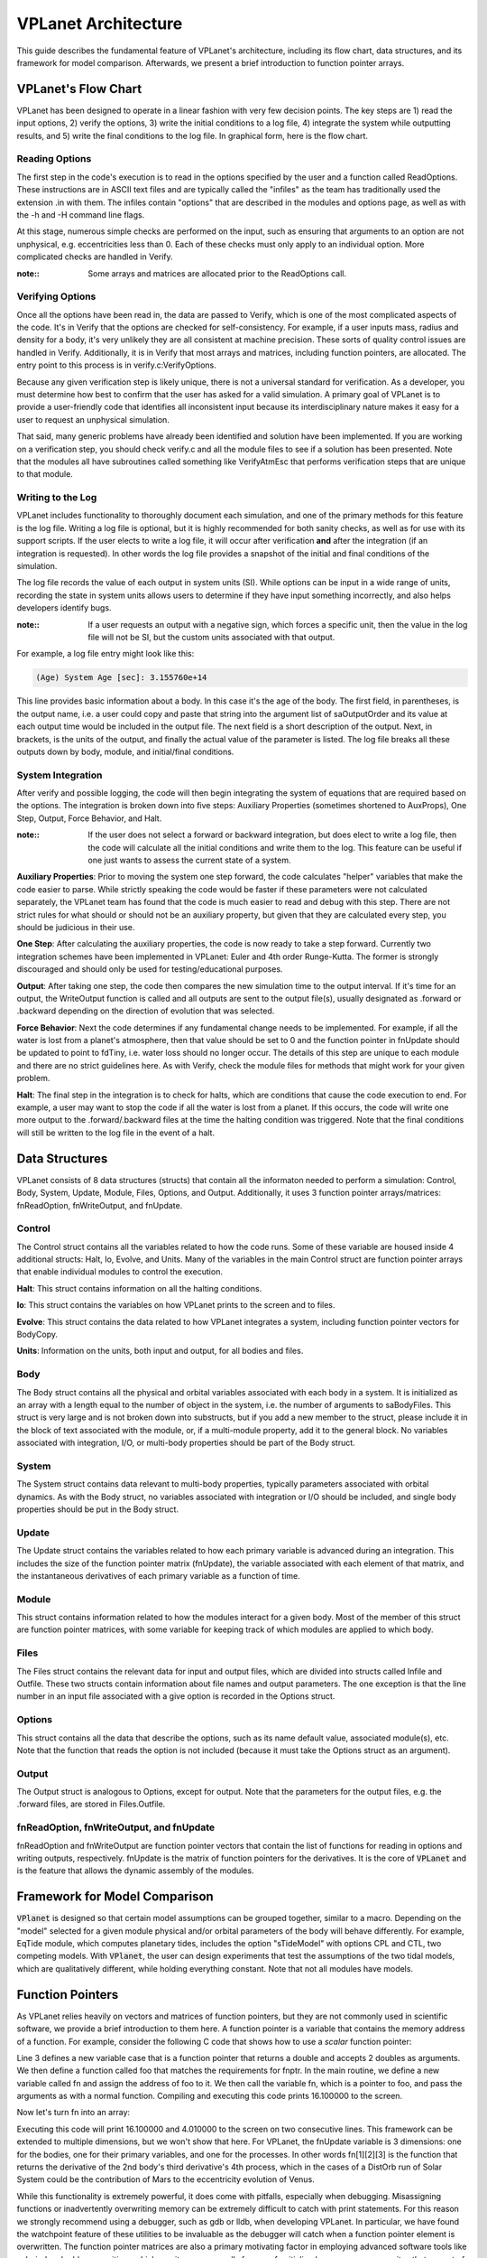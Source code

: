 VPLanet Architecture
====================

This guide describes the fundamental feature of VPLanet's architecture,
including its flow chart, data structures, and its framework for model
comparison. Afterwards, we present a brief introduction to function pointer
arrays.

VPLanet's Flow Chart
--------------------

VPLanet has been designed to operate in a linear fashion with very few decision
points. The key steps are 1) read the input options, 2) verify the options, 3)
write the initial conditions to a log file, 4) integrate the system while
outputting results, and 5) write the final conditions to the log file. In
graphical form, here is the flow chart.

.. figure:: VPLanetFlowChart.png

Reading Options
~~~~~~~~~~~~~~~

The first step in the code's execution is to read in the options specified by
the user and a function called ReadOptions. These instructions are in ASCII text
files and are typically called
the "infiles" as the team has traditionally used the extension .in with them.
The infiles contain "options" that are described in the modules and options
page, as well as with the -h and -H command line flags.

At this stage, numerous simple checks
are performed on the input, such as ensuring that arguments to an option are not
unphysical, e.g. eccentricities less than 0. Each of these checks must only
apply to an individual option. More complicated checks are handled
in Verify.

:note::

  Some arrays and matrices are allocated prior to the ReadOptions call.

Verifying Options
~~~~~~~~~~~~~~~~~

Once all the options have been read in, the data are passed to Verify, which is
one of the most complicated aspects of the code. It's in Verify that the options
are checked for self-consistency. For example, if a user inputs mass, radius and
density for a body, it's very unlikely they are all consistent at machine
precision. These sorts of quality control issues are handled in Verify.
Additionally, it is in Verify that most arrays and matrices, including function
pointers, are allocated. The entry point to this process is in
verify.c:VerifyOptions.

Because any given verification step is likely unique, there is not a universal
standard for verification. As a developer, you must determine how best to
confirm that the user has asked for a valid simulation. A primary goal of
VPLanet is to provide a user-friendly code that identifies all inconsistent
input because its interdisciplinary nature makes it easy for a user to request
an unphysical simulation.

That said, many generic problems have already been identified and solution have
been implemented. If you are working on a verification step, you should check
verify.c and all the module files to see if a solution has been presented. Note
that the modules all have subroutines called something like VerifyAtmEsc that
performs verification steps that are unique to that module.

Writing to the Log
~~~~~~~~~~~~~~~~~~

VPLanet includes functionality to thoroughly document each simulation, and one
of the primary methods for this feature is the log file. Writing a log file is
optional, but it is highly recommended for both sanity checks, as well as for
use with its support scripts. If the user elects to write a log file, it will
occur after verification **and** after the integration (if an integration is
requested). In other words the log file provides a snapshot of the initial and
final conditions of the simulation.

The log file records the value of each output in system units (SI). While
options can be input in a wide range of units, recording the state in system
units allows users to determine if they have input something incorrectly, and
also helps developers identify bugs.

:note::

  If a user requests an output with a negative sign, which forces a specific
  unit, then the value in the log file will not be SI, but the custom units
  associated with that output.

For example, a log file entry might look like this:

.. code-block:: bash

  (Age) System Age [sec]: 3.155760e+14

This line provides basic information about a body. In this case it's the age of
the body. The first field, in parentheses, is the output name, i.e. a user could
copy and paste that string into the argument list of saOutputOrder and its value
at each output time would be included in the output file. The next field is a
short description of the output. Next, in brackets, is the units of the output,
and finally the actual value of the parameter is listed. The log file breaks all
these outputs down by body, module, and initial/final conditions.

System Integration
~~~~~~~~~~~~~~~~~~

After verify and possible logging, the code will then begin integrating the
system of equations that are required based on the options. The integration is
broken down into five steps: Auxiliary Properties (sometimes shortened to
AuxProps), One Step, Output, Force Behavior, and Halt.

:note::

  If the user does not select a forward or backward integration, but does elect
  to write a log file, then the code will calculate all the initial conditions
  and write them to the log. This feature can be useful if one just wants to
  assess the current state of a system.

**Auxiliary Properties**: Prior to moving the system one step forward, the code
calculates "helper" variables that make the code easier to parse. While strictly
speaking the code would be faster if these parameters were not calculated
separately, the VPLanet team has found that the code is much easier to read and
debug with this step. There are not strict rules for what should or should not
be an auxiliary property, but given that they are calculated every step, you
should be judicious in their use.

**One Step**: After calculating the auxiliary properties, the code is now ready
to take a step forward. Currently two integration schemes have been implemented
in VPLanet: Euler and 4th order Runge-Kutta. The former is strongly discouraged
and should only be used for testing/educational purposes.

**Output**: After taking one step, the code then compares the new simulation
time to the output interval. If it's time for an output, the WriteOutput
function is called and all outputs are sent to the output file(s), usually
designated as .forward or .backward depending on the direction of evolution that
was selected.

**Force Behavior**: Next the code determines if any fundamental change needs to
be implemented. For example, if all the water is lost from a planet's
atmosphere, then that value should be set to 0 and the function pointer in
fnUpdate should be updated to point to fdTiny, i.e. water loss should no longer
occur. The details of this step are unique to each module and there are no
strict guidelines here. As with Verify, check the module files for methods that
might work for your given problem.

**Halt**: The final step in the integration is to check for halts, which are
conditions that cause the code execution to end. For example, a user may want to
stop the code if all the water is lost from a planet. If this occurs, the code
will write one more output to the .forward/.backward files at the time the
halting condition was triggered. Note that the final conditions will still be
written to the log file in the event of a halt.

Data Structures
---------------

VPLanet consists of 8 data structures (structs) that contain all the informaton needed
to perform a simulation: Control, Body, System, Update, Module, Files, Options,
and Output. Additionally, it uses 3 function pointer arrays/matrices:
fnReadOption, fnWriteOutput, and fnUpdate.

Control
~~~~~~~

The Control struct contains all the variables related to how the code runs. Some
of these variable are housed inside 4 additional structs: Halt, Io, Evolve, and
Units. Many of the variables in the main Control struct are function pointer
arrays that enable individual modules to control the execution.

**Halt**: This struct contains information on all the halting conditions.

**Io**: This struct contains the variables on how VPLanet prints to the screen
and to files.

**Evolve**: This struct contains the data related to how VPLanet integrates a
system, including function pointer vectors for BodyCopy.

**Units**: Information on the units, both input and output, for all bodies and
files.

Body
~~~~

The Body struct contains all the physical and orbital variables associated with
each body in a system. It is initialized as an array with a length equal to the
number of object in the system, i.e. the number of arguments to saBodyFiles.
This struct is very large and is not broken down into substructs, but if you add
a new member to the struct, please include it in the block of text associated
with the module, or, if a multi-module property, add it to the general block. No
variables associated with integration, I/O, or multi-body properties should be
part of the Body struct.

System
~~~~~~

The System struct contains data relevant to multi-body properties, typically
parameters associated with orbital dynamics. As with the Body struct, no
variables associated with integration or I/O should be included, and single body
properties should be put in the Body struct.

Update
~~~~~~

The Update struct contains the variables related to how each primary variable is
advanced during an integration. This includes the size of the function pointer
matrix (fnUpdate), the variable associated with each element of that matrix, and
the instantaneous derivatives of each primary variable as a function of time.


Module
~~~~~~

This struct contains information related to how the modules interact for a given
body. Most of the member of this struct are function pointer matrices, with
some variable for keeping track of which modules are applied to which body.

Files
~~~~~

The Files struct contains the relevant data for input and output files, which
are divided into structs called Infile and Outfile. These two structs contain
information about file names and output parameters. The one exception is that
the line number in an input file associated with a give option is recorded in
the Options struct.

Options
~~~~~~~

This struct contains all the data that describe the options, such as its name
default value, associated module(s), etc. Note that the function that reads the
option is not included (because it must take the Options struct as an argument).

Output
~~~~~~

The Output struct is analogous to Options, except for output. Note that the
parameters for the output files, e.g. the .forward files, are stored in
Files.Outfile.

fnReadOption, fnWriteOutput, and fnUpdate
~~~~~~~~~~~~~~~~~~~~~~~~~~~~~~~~~~~~~~~~~

fnReadOption and fnWriteOutput are function pointer vectors that contain the
list of functions for reading in options and writing outputs, respectively.
fnUpdate is the matrix of function pointers for the derivatives. It is the core
of :code:`VPLanet` and is the feature that allows the dynamic assembly of the modules.

Framework for Model Comparison
------------------------------

:code:`VPlanet` is designed so that certain model assumptions can be grouped
together, similar to a macro. Depending on the "model" selected for a given
module physical and/or orbital parameters of the body will behave differently.
For example, EqTide module, which computes planetary tides, includes the
option "sTideModel" with options CPL and CTL, two competing models. With
:code:`VPlanet`, the user can design experiments that test the assumptions of
the two tidal models, which are qualitatively different, while holding
everything constant. Note that not all modules have models.



Function Pointers
-----------------

As VPLanet relies heavily on vectors and matrices of function pointers, but they
are not commonly used in scientific software, we provide a brief introduction to
them here. A function pointer is a variable that contains the memory address of
a function. For example, consider the following C code that shows how to use a
*scalar* function pointer:

.. code-block:: bash
  :linenos:

  #include <stdio.h>

  typedef double (*fnptr)(double,double);

  double foo(double a, double b) {

    return a*a + b;
  }

  int main() {
    fnptr;
    double x,y,z;

    x=4;
    y=0.1;

    fn = &foo;

    z = fn(x,y);

    printf("%lf\n",z);
    return 0;
  }

Line 3 defines a new variable case that is a function pointer that returns a
double and accepts 2 doubles as arguments. We then define a function called foo
that matches the requirements for fnptr. In the main routine, we define a new
variable called fn and assign the address of foo to it. We then call the
variable fn, which is a pointer to foo, and pass the arguments as with a normal
function. Compiling and executing this code prints 16.100000 to the screen.

Now let's turn fn into an array:

.. code-block:: bash
  :linenos:

  #include <stdio.h>
  #include <stdlib.h>

  typedef double (*fnptr)(double,double);

  double foo(double a, double b) {

    return a*a + b;
  }

  double bar(double a, double b) {

    return a + b*b;
  }

  int main() {
    fnptr *fn;
    double x,y,z;

    x=4;
    y=0.1;

    fn = malloc(2*sizeof(fnptr));

    fn[0] = &foo;
    fn[1] = &bar;

    z = fn[0](x,y);
    printf("%lf\n",z);

    z = fn[1](x,y);
    printf("%lf\n",z);

    return 0;
  }

Executing this code will print 16.100000 and 4.010000 to the screen on two
consecutive lines. This framework can be extended to multiple dimensions, but we
won't show that here. For VPLanet, the fnUpdate variable is 3 dimensions: one
for the bodies, one for their primary variables, and one for the processes. In
other words fn[1][2][3] is the function that returns the derivative of the 2nd
body's third derivative's 4th process, which in the cases of a DistOrb run of
Solar System could be the contribution of Mars to the eccentricity evolution of
Venus.

While this functionality is extremely powerful, it does come with pitfalls,
especially when debugging. Misassigning functions or inadvertently overwriting
memory can be extremely difficult to catch with print statements. For this
reason we strongly recommend using a debugger, such as gdb or lldb, when
developing VPLanet. In particular, we have found the watchpoint feature of
these utilities to be invaluable as the debugger will catch when a function pointer
element is overwritten. The function pointer matrices are also a primary
motivating factor in employing advanced software tools like valgrind and
address-sanitizer, which monitor memory calls for use of unitialized memory,
memory writes that are out of bounds (writing to memory beyond that which was
allocated to a variable), etc.

